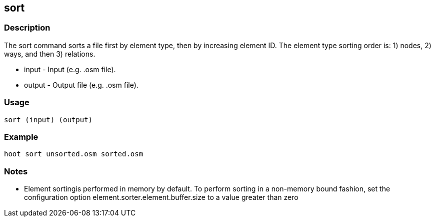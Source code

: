 [[sort]]
== sort

=== Description

The +sort+ command sorts a file first by element type, then by increasing element ID.  The element type sorting order 
is: 1) nodes, 2) ways, and then 3) relations.

* +input+  - Input (e.g. .osm file).
* +output+ - Output file (e.g. .osm file).

=== Usage

--------------------------------------
sort (input) (output)
--------------------------------------

=== Example

--------------------------------------
hoot sort unsorted.osm sorted.osm
--------------------------------------

=== Notes

* Element sortingis performed in memory by default.  To perform sorting in a non-memory bound fashion, set 
the configuration option element.sorter.element.buffer.size to a value greater than zero

